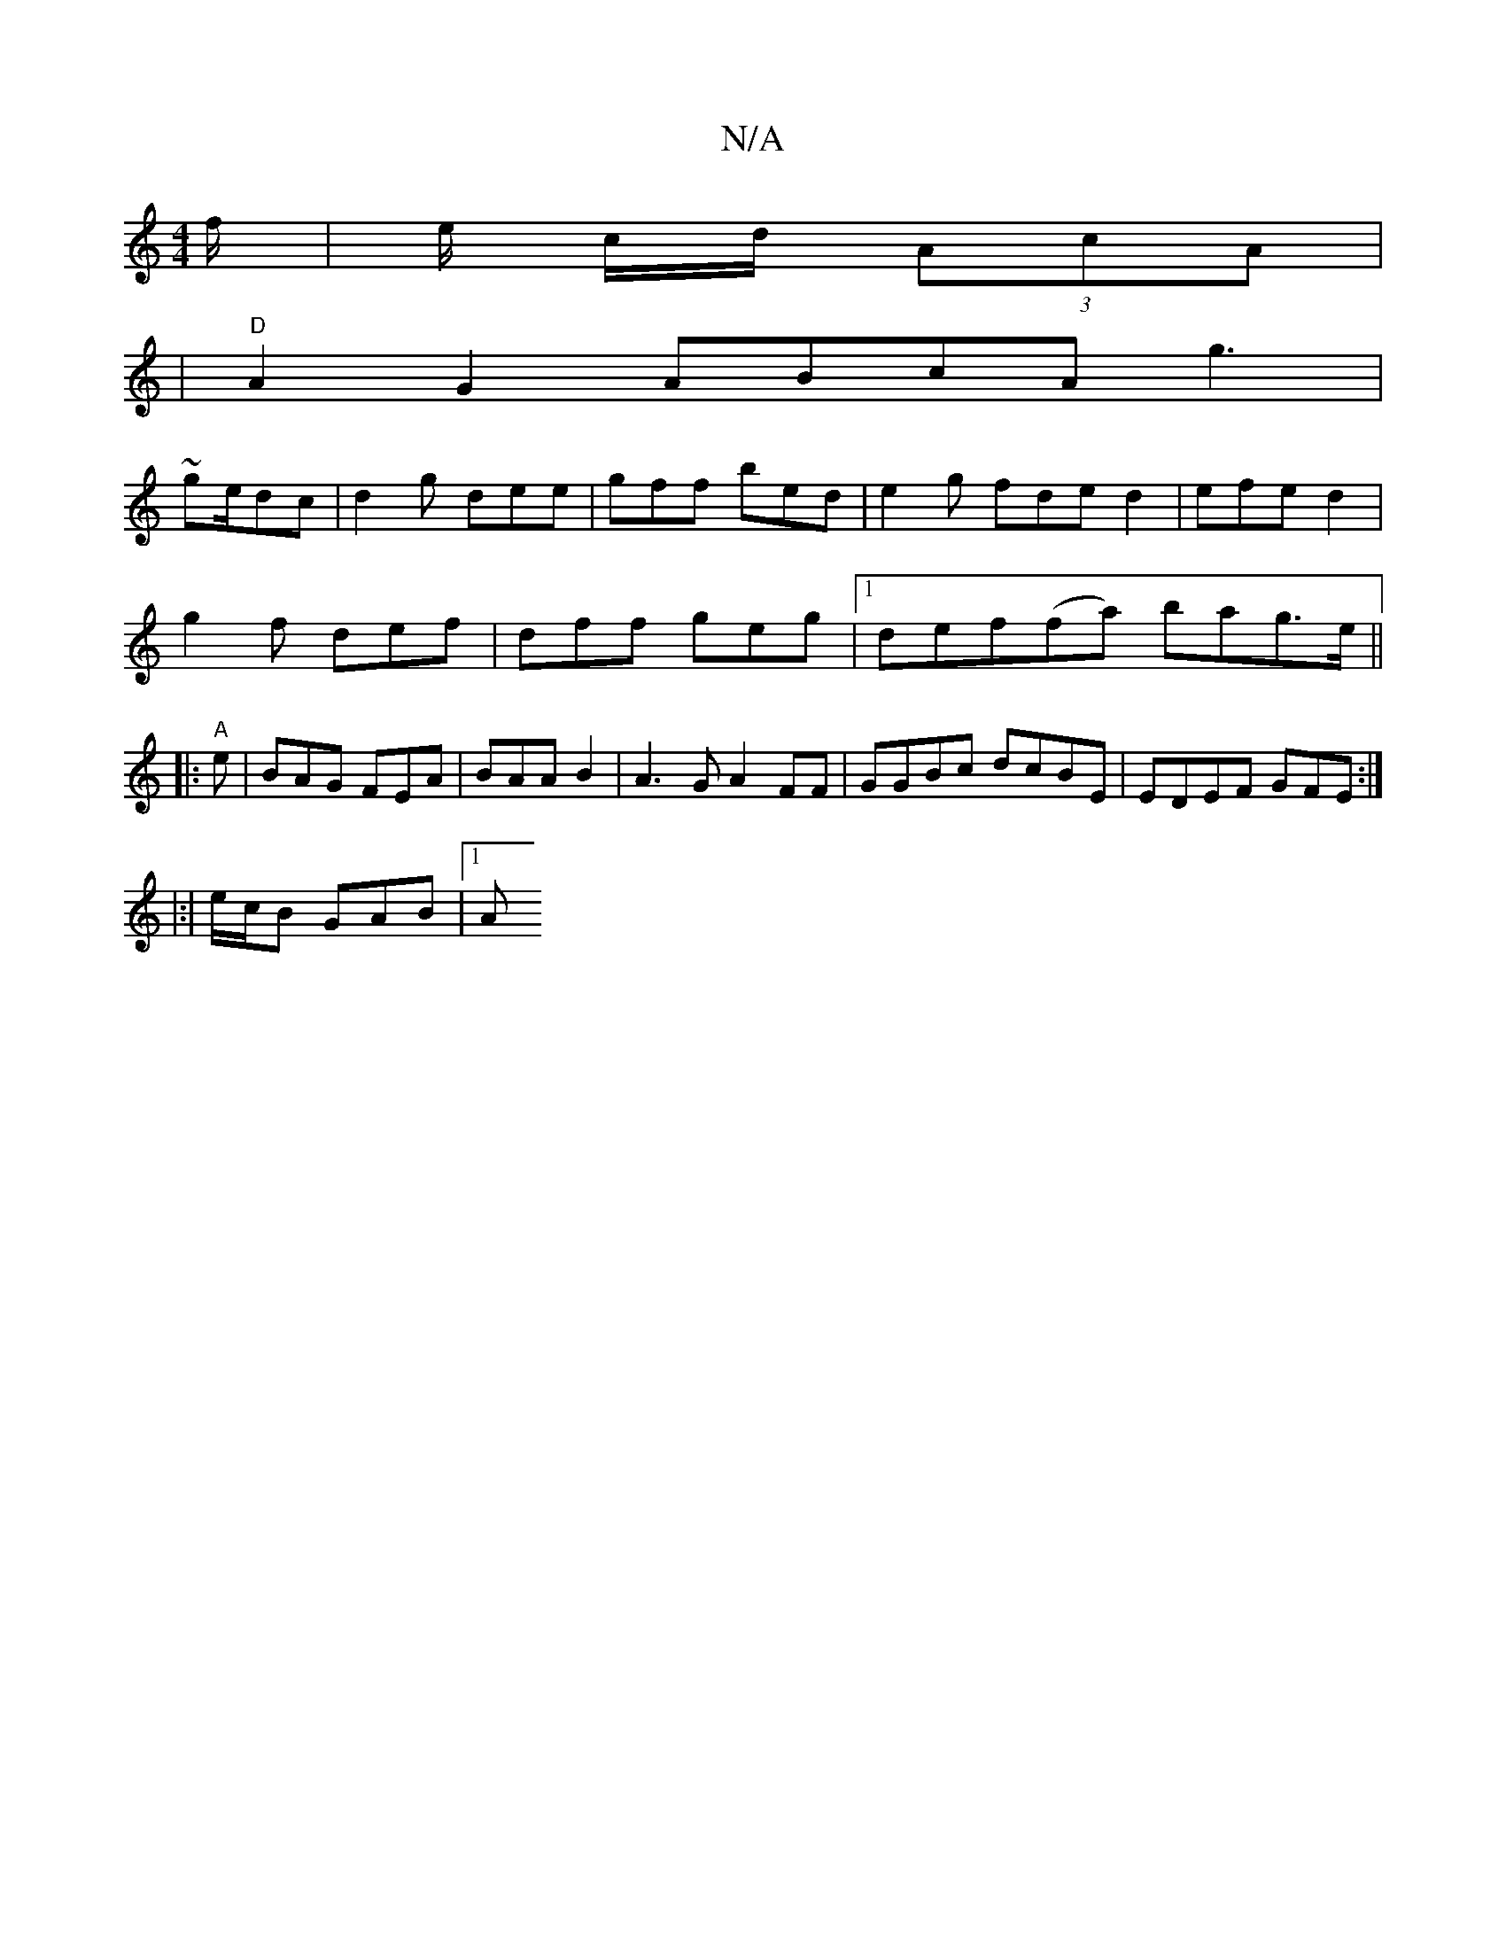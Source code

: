 X:1
T:N/A
M:4/4
R:N/A
K:Cmajor
/f/ | e/ c/d/ (3AcA |
| "D"A2G2 ABcA g3|
~ge/dc | d2g dee|gff bed|e2 g fde d2 |efe d2 |
g2f def | dff geg|1 def ^(3(fa) bag>e||
|:"A"e | BAG FEA|BAA B2|A3G A2FF|GGBc dcBE|EDEF GFE:|
|:|e/2c/2B GAB|1 A